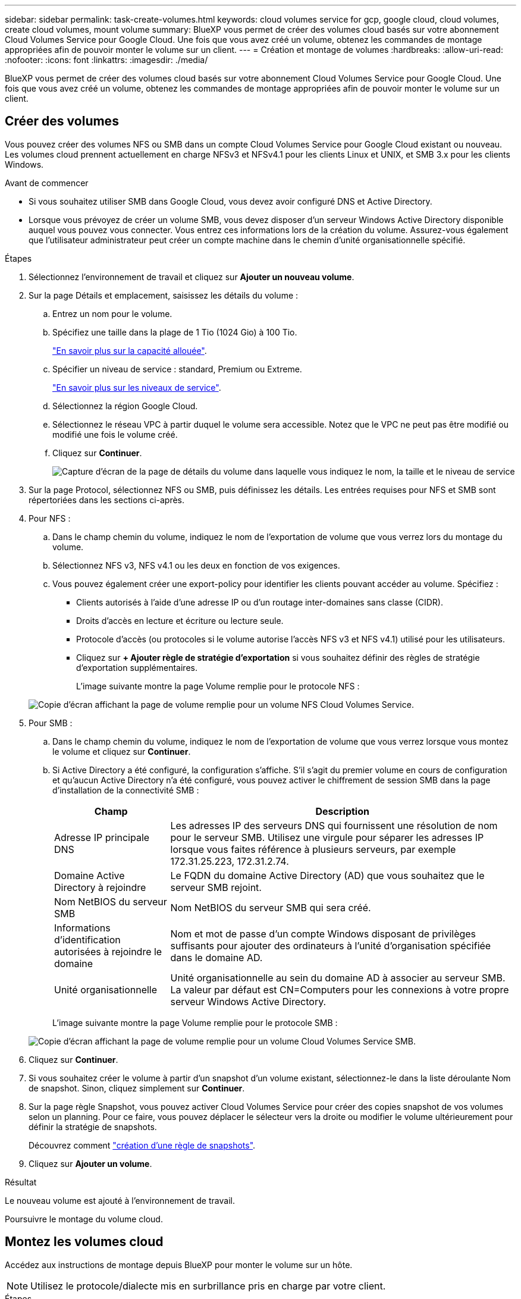 ---
sidebar: sidebar 
permalink: task-create-volumes.html 
keywords: cloud volumes service for gcp, google cloud, cloud volumes, create cloud volumes, mount volume 
summary: BlueXP vous permet de créer des volumes cloud basés sur votre abonnement Cloud Volumes Service pour Google Cloud. Une fois que vous avez créé un volume, obtenez les commandes de montage appropriées afin de pouvoir monter le volume sur un client. 
---
= Création et montage de volumes
:hardbreaks:
:allow-uri-read: 
:nofooter: 
:icons: font
:linkattrs: 
:imagesdir: ./media/


[role="lead"]
BlueXP vous permet de créer des volumes cloud basés sur votre abonnement Cloud Volumes Service pour Google Cloud. Une fois que vous avez créé un volume, obtenez les commandes de montage appropriées afin de pouvoir monter le volume sur un client.



== Créer des volumes

Vous pouvez créer des volumes NFS ou SMB dans un compte Cloud Volumes Service pour Google Cloud existant ou nouveau. Les volumes cloud prennent actuellement en charge NFSv3 et NFSv4.1 pour les clients Linux et UNIX, et SMB 3.x pour les clients Windows.

.Avant de commencer
* Si vous souhaitez utiliser SMB dans Google Cloud, vous devez avoir configuré DNS et Active Directory.
* Lorsque vous prévoyez de créer un volume SMB, vous devez disposer d'un serveur Windows Active Directory disponible auquel vous pouvez vous connecter. Vous entrez ces informations lors de la création du volume. Assurez-vous également que l'utilisateur administrateur peut créer un compte machine dans le chemin d'unité organisationnelle spécifié.


.Étapes
. Sélectionnez l'environnement de travail et cliquez sur *Ajouter un nouveau volume*.
. Sur la page Détails et emplacement, saisissez les détails du volume :
+
.. Entrez un nom pour le volume.
.. Spécifiez une taille dans la plage de 1 Tio (1024 Gio) à 100 Tio.
+
link:https://cloud.google.com/solutions/partners/netapp-cloud-volumes/selecting-the-appropriate-service-level-and-allocated-capacity-for-netapp-cloud-volumes-service#allocated_capacity["En savoir plus sur la capacité allouée"^].

.. Spécifier un niveau de service : standard, Premium ou Extreme.
+
link:https://cloud.google.com/solutions/partners/netapp-cloud-volumes/selecting-the-appropriate-service-level-and-allocated-capacity-for-netapp-cloud-volumes-service#service_levels["En savoir plus sur les niveaux de service"^].

.. Sélectionnez la région Google Cloud.
.. Sélectionnez le réseau VPC à partir duquel le volume sera accessible. Notez que le VPC ne peut pas être modifié ou modifié une fois le volume créé.
.. Cliquez sur *Continuer*.
+
image:screenshot_cvs_gcp_vol_details_page.png["Capture d'écran de la page de détails du volume dans laquelle vous indiquez le nom, la taille et le niveau de service"]



. Sur la page Protocol, sélectionnez NFS ou SMB, puis définissez les détails. Les entrées requises pour NFS et SMB sont répertoriées dans les sections ci-après.
. Pour NFS :
+
.. Dans le champ chemin du volume, indiquez le nom de l'exportation de volume que vous verrez lors du montage du volume.
.. Sélectionnez NFS v3, NFS v4.1 ou les deux en fonction de vos exigences.
.. Vous pouvez également créer une export-policy pour identifier les clients pouvant accéder au volume. Spécifiez :
+
*** Clients autorisés à l'aide d'une adresse IP ou d'un routage inter-domaines sans classe (CIDR).
*** Droits d'accès en lecture et écriture ou lecture seule.
*** Protocole d'accès (ou protocoles si le volume autorise l'accès NFS v3 et NFS v4.1) utilisé pour les utilisateurs.
*** Cliquez sur *+ Ajouter règle de stratégie d'exportation* si vous souhaitez définir des règles de stratégie d'exportation supplémentaires.
+
L'image suivante montre la page Volume remplie pour le protocole NFS :

+
image:screenshot_cvs_gcp_nfs_details.png["Copie d'écran affichant la page de volume remplie pour un volume NFS Cloud Volumes Service."]





. Pour SMB :
+
.. Dans le champ chemin du volume, indiquez le nom de l'exportation de volume que vous verrez lorsque vous montez le volume et cliquez sur *Continuer*.
.. Si Active Directory a été configuré, la configuration s'affiche. S'il s'agit du premier volume en cours de configuration et qu'aucun Active Directory n'a été configuré, vous pouvez activer le chiffrement de session SMB dans la page d'installation de la connectivité SMB :
+
[cols="25,75"]
|===
| Champ | Description 


| Adresse IP principale DNS | Les adresses IP des serveurs DNS qui fournissent une résolution de nom pour le serveur SMB. Utilisez une virgule pour séparer les adresses IP lorsque vous faites référence à plusieurs serveurs, par exemple 172.31.25.223, 172.31.2.74. 


| Domaine Active Directory à rejoindre | Le FQDN du domaine Active Directory (AD) que vous souhaitez que le serveur SMB rejoint. 


| Nom NetBIOS du serveur SMB | Nom NetBIOS du serveur SMB qui sera créé. 


| Informations d'identification autorisées à rejoindre le domaine | Nom et mot de passe d'un compte Windows disposant de privilèges suffisants pour ajouter des ordinateurs à l'unité d'organisation spécifiée dans le domaine AD. 


| Unité organisationnelle | Unité organisationnelle au sein du domaine AD à associer au serveur SMB. La valeur par défaut est CN=Computers pour les connexions à votre propre serveur Windows Active Directory. 
|===
+
L'image suivante montre la page Volume remplie pour le protocole SMB :

+
image:screenshot_cvs_smb_details.png["Copie d'écran affichant la page de volume remplie pour un volume Cloud Volumes Service SMB."]



. Cliquez sur *Continuer*.
. Si vous souhaitez créer le volume à partir d'un snapshot d'un volume existant, sélectionnez-le dans la liste déroulante Nom de snapshot. Sinon, cliquez simplement sur *Continuer*.
. Sur la page règle Snapshot, vous pouvez activer Cloud Volumes Service pour créer des copies snapshot de vos volumes selon un planning. Pour ce faire, vous pouvez déplacer le sélecteur vers la droite ou modifier le volume ultérieurement pour définir la stratégie de snapshots.
+
Découvrez comment link:task-manage-snapshots.html["création d'une règle de snapshots"].

. Cliquez sur *Ajouter un volume*.


.Résultat
Le nouveau volume est ajouté à l'environnement de travail.

Poursuivre le montage du volume cloud.



== Montez les volumes cloud

Accédez aux instructions de montage depuis BlueXP pour monter le volume sur un hôte.


NOTE: Utilisez le protocole/dialecte mis en surbrillance pris en charge par votre client.

.Étapes
. Ouvrir l'environnement de travail.
. Placez le pointeur de la souris sur le volume et cliquez sur *montez le volume*.
+
Les volumes NFS et SMB affichent des instructions de montage pour ce protocole.

. Placez le pointeur de la souris sur les commandes et copiez-les dans le presse-papiers pour faciliter ce processus. Ajoutez simplement le répertoire de destination/point de montage à la fin de la commande.
+
*Exemple NFS:*

+
image:screenshot_cvs_aws_nfs_mount.png["Instructions de montage pour les volumes NFS"]

+
La taille d'E/S maximale définie par le `rsize` et `wsize` les options sont 1048576. cependant, la version 65536 est la valeur par défaut recommandée pour la plupart des cas d'utilisation.

+
Notez que les clients Linux seront par défaut sur NFSv4.1 à moins que la version soit spécifiée avec `vers=<nfs_version>` option.

+
*Exemple SMB:*

+
image:screenshot_cvs_aws_smb_mount.png["Instructions de montage pour les volumes SMB"]

. Mappez votre lecteur réseau en suivant les instructions de montage de votre instance.
+
Après avoir effectué les étapes des instructions de montage, vous avez monté le volume cloud sur votre instance Google Cloud.


